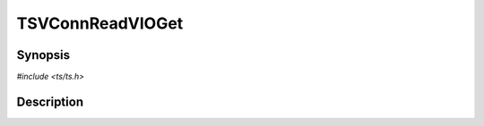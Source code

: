 .. Licensed to the Apache Software Foundation (ASF) under one or more
   contributor license agreements.  See the NOTICE file distributed
   with this work for additional information regarding copyright
   ownership.  The ASF licenses this file to you under the Apache
   License, Version 2.0 (the "License"); you may not use this file
   except in compliance with the License.  You may obtain a copy of
   the License at

      http://www.apache.org/licenses/LICENSE-2.0

   Unless required by applicable law or agreed to in writing, software
   distributed under the License is distributed on an "AS IS" BASIS,
   WITHOUT WARRANTIES OR CONDITIONS OF ANY KIND, either express or
   implied.  See the License for the specific language governing
   permissions and limitations under the License.


TSVConnReadVIOGet
=================

.. doxygen:briefdescription:: TSVConnReadVIOGet


Synopsis
--------

`#include <ts/ts.h>`

.. doxygen:function:: TSVConnReadVIOGet


Description
-----------

.. doxygen:detaileddescription:: TSVConnReadVIOGet
